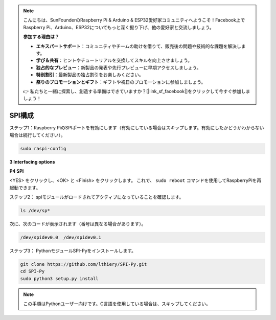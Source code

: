 .. note::

    こんにちは、SunFounderのRaspberry Pi & Arduino & ESP32愛好家コミュニティへようこそ！Facebook上でRaspberry Pi、Arduino、ESP32についてもっと深く掘り下げ、他の愛好家と交流しましょう。

    **参加する理由は？**

    - **エキスパートサポート**：コミュニティやチームの助けを借りて、販売後の問題や技術的な課題を解決します。
    - **学び＆共有**：ヒントやチュートリアルを交換してスキルを向上させましょう。
    - **独占的なプレビュー**：新製品の発表や先行プレビューに早期アクセスしましょう。
    - **特別割引**：最新製品の独占割引をお楽しみください。
    - **祭りのプロモーションとギフト**：ギフトや祝日のプロモーションに参加しましょう。

    👉 私たちと一緒に探索し、創造する準備はできていますか？[|link_sf_facebook|]をクリックして今すぐ参加しましょう！

.. _spi_config:

SPI構成
===============

ステップ1：Raspberry PiのSPIポートを有効にします（有効にしている場合はスキップします。有効にしたかどうかわからない場合は続行してください）。

.. raw:: html

    <run></run>

.. code-block:: 

    sudo raspi-config

**3 Interfacing options**

.. image:: media/image282.png
   :align: center

**P4 SPI**

.. image:: media/image285.png
   :align: center

<YES> をクリックし、<OK> と <Finish> をクリックします。 これで、 ``sudo reboot`` コマンドを使用してRaspberryPiを再起動できます。

.. image:: media/image286.png
   :align: center 


ステップ2： spiモジュールがロードされてアクティブになっていることを確認します。

.. raw:: html

    <run></run>

.. code-block:: 

    ls /dev/sp*

次に、次のコードが表示されます（番号は異なる場合があります）。


.. code-block:: 

    /dev/spidev0.0  /dev/spidev0.1

ステップ3： PythonモジュールSPI-Pyをインストールします。

.. raw:: html

    <run></run>

.. code-block:: 

    git clone https://github.com/lthiery/SPI-Py.git
    cd SPI-Py
    sudo python3 setup.py install

.. note::

    この手順はPythonユーザー向けです。C言語を使用している場合は、スキップしてください。

